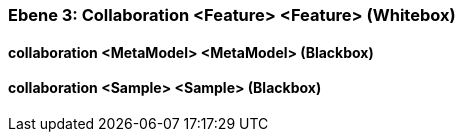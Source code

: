 // Begin Protected Region [[meta-data]]

// End Protected Region   [[meta-data]]
[#4905581b-d579-11ee-903e-9f564e4de07e]
=== Ebene 3: Collaboration <Feature> <Feature> (Whitebox)
// Begin Protected Region [[4905581b-d579-11ee-903e-9f564e4de07e,customText]]

// End Protected Region   [[4905581b-d579-11ee-903e-9f564e4de07e,customText]]

[#4a08bdfa-d579-11ee-903e-9f564e4de07e]
==== collaboration <MetaModel> <MetaModel> (Blackbox)
// Begin Protected Region [[4a08bdfa-d579-11ee-903e-9f564e4de07e,customText]]

// End Protected Region   [[4a08bdfa-d579-11ee-903e-9f564e4de07e,customText]]

[#4a08e50b-d579-11ee-903e-9f564e4de07e]
==== collaboration <Sample> <Sample> (Blackbox)
// Begin Protected Region [[4a08e50b-d579-11ee-903e-9f564e4de07e,customText]]

// End Protected Region   [[4a08e50b-d579-11ee-903e-9f564e4de07e,customText]]

// Actifsource ID=[803ac313-d64b-11ee-8014-c150876d6b6e,4905581b-d579-11ee-903e-9f564e4de07e,hzN8Q96m/p5mq74cWvjhWOyBE00=]
